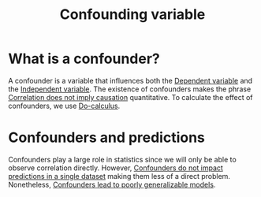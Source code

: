 :PROPERTIES:
:ID:       e525033b-dfb4-4fdb-98be-25d28636ddf8
:ROAM_ALIASES: Confounder "Lurking variable"
:ctime:    20220223133002
:mtime:    20220411180758
:END:
#+title: Confounding variable
#+filetags: :stub:

* What is a confounder?
A confounder is a variable that influences both the [[id:dd1cf8d6-3c14-4188-a158-27edb88235ce][Dependent variable]] and the [[id:883ce7c1-a74e-4993-9f9d-78674d99411b][Independent
variable]]. The existence of confounders makes the phrase [[id:511eb98f-ef12-4cf5-b3f2-6d7cbffea3ad][Correlation does not imply causation]]
quantitative. To calculate the effect of confounders, we use [[id:45613f3d-8a6c-45ba-a984-da7a5b50c91a][Do-calculus]].

* Confounders and predictions
Confounders play a large role in statistics since we will only be able to observe correlation
directly. However, [[id:c8f6e7af-a474-42fe-8cf2-f5b9b178fd3d][Confounders do not impact predictions in a single dataset]] making them less of a direct
problem. Nonetheless, [[id:f6dc032c-ea54-4642-920b-824702242ccf][Confounders lead to poorly generalizable models]].
